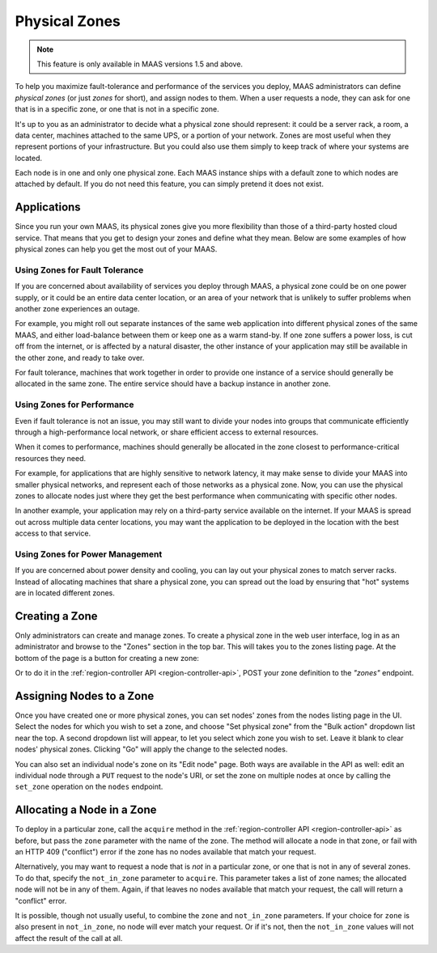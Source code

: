 Physical Zones
==============

.. note::
  This feature is only available in MAAS versions 1.5 and above.

To help you maximize fault-tolerance and performance of the services you
deploy, MAAS administrators can define *physical zones* (or just *zones*
for short), and assign nodes to them.  When a user requests a node, they can
ask for one that is in a specific zone, or one that is not in a specific zone.

It's up to you as an administrator to decide what a physical zone should
represent: it could be a server rack, a room, a data center, machines attached
to the same UPS, or a portion of your network.  Zones are most useful when they
represent portions of your infrastructure.  But you could also use them simply
to keep track of where your systems are located.

Each node is in one and only one physical zone.  Each MAAS instance ships with
a default zone to which nodes are attached by default.  If you do not
need this feature, you can simply pretend it does not exist.


Applications
------------

Since you run your own MAAS, its physical zones give you more flexibility
than those of a third-party hosted cloud service.  That means that you get to
design your zones and define what they mean.  Below are some examples of how
physical zones can help you get the most out of your MAAS.


Using Zones for Fault Tolerance
...............................

If you are concerned about availability of services you deploy through MAAS, a
physical zone could be on one power supply, or it could be an entire data
center location, or an area of your network that is unlikely to suffer problems
when another zone experiences an outage.

For example, you might roll out separate instances of the same web application
into different physical zones of the same MAAS, and either load-balance
between them or keep one as a warm stand-by.  If one zone suffers a power loss,
is cut off from the internet, or is affected by a natural disaster, the other
instance of your application may still be available in the other zone, and
ready to take over.

For fault tolerance, machines that work together in order to provide one
instance of a service should generally be allocated in the same zone.  The
entire service should have a backup instance in another zone.


Using Zones for Performance
...........................

Even if fault tolerance is not an issue, you may still want to divide your
nodes into groups that communicate efficiently through a high-performance local
network, or share efficient access to external resources.

When it comes to performance, machines should generally be allocated in the
zone closest to performance-critical resources they need.

For example, for applications that are highly sensitive to network latency, it
may make sense to divide your MAAS into smaller physical networks, and
represent each of those networks as a physical zone.  Now, you can use the
physical zones to allocate nodes just where they get the best performance
when communicating with specific other nodes.

In another example, your application may rely on a third-party service
available on the internet.  If your MAAS is spread out across multiple data
center locations, you may want the application to be deployed in the location
with the best access to that service.


Using Zones for Power Management
................................

If you are concerned about power density and cooling, you can lay out your
physical zones to match server racks.  Instead of allocating machines that
share a physical zone, you can spread out the load by ensuring that "hot"
systems are in located different zones.


Creating a Zone
---------------

Only administrators can create and manage zones.  To create a physical
zone in the web user interface, log in as an administrator and browse to the
"Zones" section in the top bar.  This will takes you to the zones listing page.
At the bottom of the page is a button for creating a new zone:

.. image:: media/add-zone.*

Or to do it in the :ref:`region-controller API <region-controller-api>`, POST
your zone definition to the *"zones"* endpoint.


Assigning Nodes to a Zone
-------------------------

Once you have created one or more physical zones, you can set nodes' zones
from the nodes listing page in the UI.  Select the nodes for which you wish to
set a zone, and choose "Set physical zone" from the "Bulk action" dropdown
list near the top.  A second dropdown list will appear, to let you select which
zone you wish to set.  Leave it blank to clear nodes' physical zones.
Clicking "Go" will apply the change to the selected nodes.

You can also set an individual node's zone on its "Edit node" page.  Both ways
are available in the API as well: edit an individual node through a ``PUT``
request to the node's URI, or set the zone on multiple nodes at once by calling
the ``set_zone`` operation on the ``nodes`` endpoint.


Allocating a Node in a Zone
---------------------------

To deploy in a particular zone, call the ``acquire`` method in the
:ref:`region-controller API <region-controller-api>` as before, but pass the
``zone`` parameter with the name of the zone.  The method will allocate a node
in that zone, or fail with an HTTP 409 ("conflict") error if the zone has no
nodes available that match your request.

Alternatively, you may want to request a node that is *not* in a particular
zone, or one that is not in any of several zones.  To do that, specify the
``not_in_zone`` parameter to ``acquire``.  This parameter takes a list of zone
names; the allocated node will not be in any of them.  Again, if that leaves no
nodes available that match your request, the call will return a "conflict"
error.

It is possible, though not usually useful, to combine the ``zone`` and
``not_in_zone`` parameters.   If your choice for ``zone`` is also present in
``not_in_zone``, no node will ever match your request.  Or if it's not, then
the ``not_in_zone`` values will not affect the result of the call at all.
